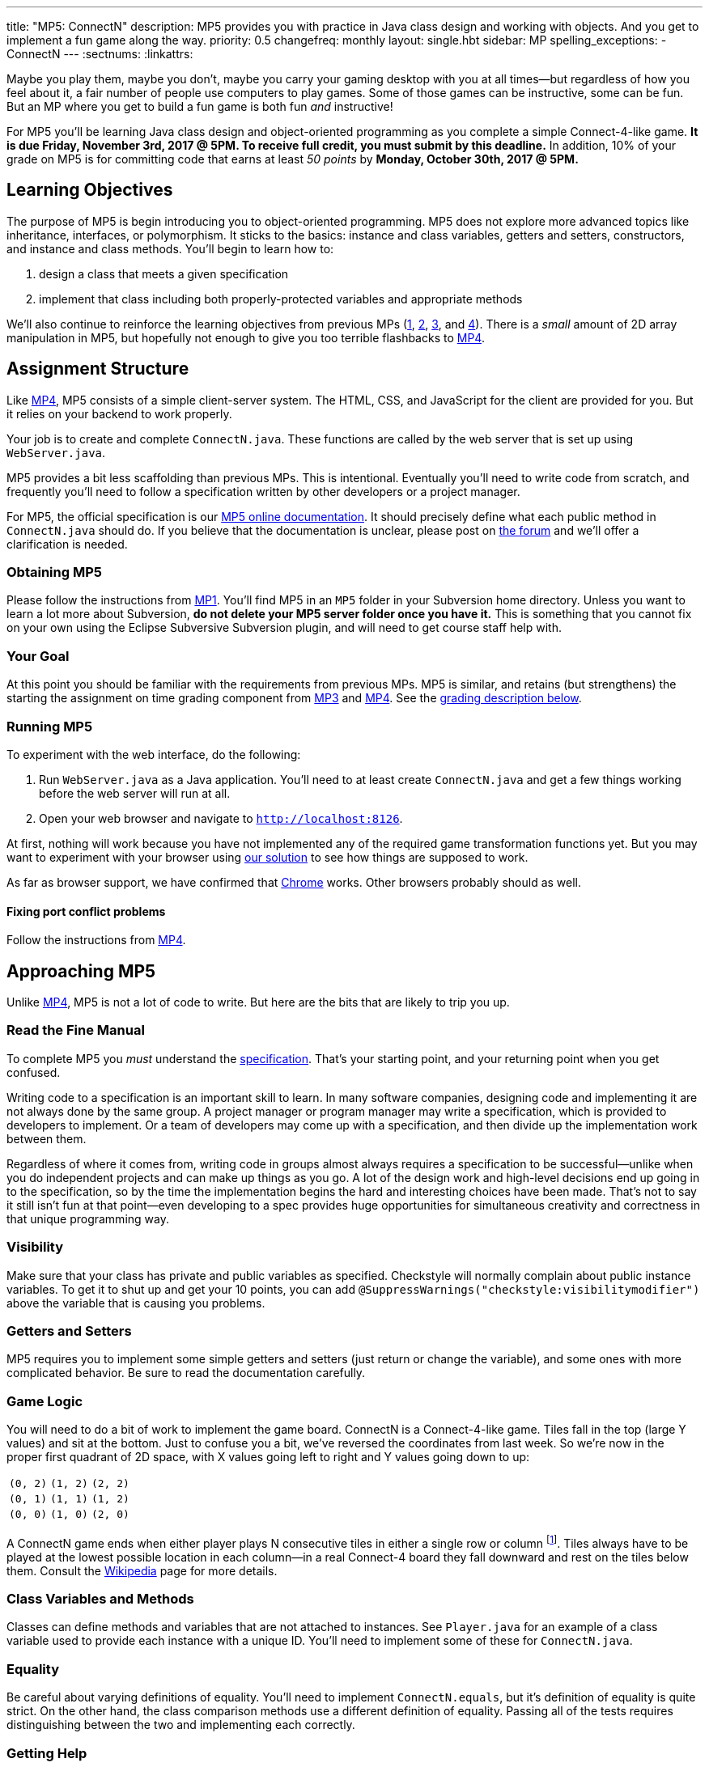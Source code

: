 ---
title: "MP5: ConnectN"
description:
  MP5 provides you with practice in Java class design and working with objects.
  And you get to implement a fun game along the way.
priority: 0.5
changefreq: monthly
layout: single.hbt
sidebar: MP
spelling_exceptions:
  - ConnectN
---
:sectnums:
:linkattrs:

[.lead]
//
Maybe you play them, maybe you don't, maybe you carry your gaming desktop with
you at all times&mdash;but regardless of how you feel about it, a fair number of
people use computers to play games.
//
Some of those games can be instructive, some can be fun.
//
But an MP where you get to build a fun game is both fun _and_ instructive!

For MP5 you'll be learning Java class design and object-oriented programming as
you complete a simple Connect-4-like game.
//
*It is due Friday, November 3rd, 2017 @ 5PM. To receive full credit, you must
submit by this deadline.*
//
In addition, 10% of your grade on MP5 is for committing code that earns at least
_50 points_ by *Monday, October 30th, 2017 @ 5PM.*

[[objectives]]
== Learning Objectives

The purpose of MP5 is begin introducing you to object-oriented programming.
//
MP5 does not explore more advanced topics like inheritance, interfaces, or
polymorphism.
//
It sticks to the basics: instance and class variables, getters and setters,
constructors, and instance and class methods.
//
You'll begin to learn how to:

. design a class that meets a given specification
//
. implement that class including both properly-protected variables and
appropriate methods

We'll also continue to reinforce the learning objectives from previous MPs
(link:/MP/1/[1], link:/MP/2/[2], link:/MP/3/[3], and link:/MP/4/[4]).
//
There is a _small_ amount of 2D array manipulation in MP5, but hopefully not
enough to give you too terrible flashbacks to link:/MP/4/[MP4].

[[structure]]
== Assignment Structure

Like link:/MP/4/[MP4], MP5 consists of a simple client-server system.
//
The HTML, CSS, and JavaScript for the client are provided for you.
//
But it relies on your backend to work properly.

Your job is to create and complete `ConnectN.java`.
//
These functions are called by the web server that is set up using `WebServer.java`.

MP5 provides a bit less scaffolding than previous MPs.
//
This is intentional.
//
Eventually you'll need to write code from scratch, and frequently you'll need to
follow a specification written by other developers or a project manager.

For MP5, the official specification is our
//
https://cs125-illinois.github.io/MP5/[MP5 online documentation].
//
It should precisely define what each public method in `ConnectN.java` should do.
//
If you believe that the documentation is unclear, please post on
link:/forum/[the forum] and we'll offer a clarification is needed.

[[getting]]
=== Obtaining MP5

Please follow the instructions from link:/MP/1/#getting[MP1].
//
You'll find MP5 in an `MP5` folder in your Subversion home directory.
//
Unless you want to learn a lot more about Subversion, *do not delete your MP5
server folder once you have it.*
//
This is something that you cannot fix on your own using the Eclipse Subversive
Subversion plugin, and will need to get course staff help with.

[[requirements]]
=== Your Goal

At this point you should be familiar with the requirements from previous MPs.
//
MP5 is similar, and retains (but strengthens) the starting the assignment on
time grading component from link:/MP/3/[MP3] and link:/MP/4/[MP4].
//
See the <<grading, grading description below>>.

[[running]]
=== Running MP5

To experiment with the web interface, do the following:

. Run `WebServer.java` as a Java application.
//
You'll need to at least create `ConnectN.java` and get a few things working
before the web server will run at all.
//
. Open your web browser and navigate to http://localhost:8126[`http://localhost:8126`].

At first, nothing will work because you have not implemented any of the required
game transformation functions yet.
//
But you may want to experiment with your browser using
//
https://cs125.cs.illinois.edu/MP/5/solution/[our solution]
//
to see how things are supposed to work.

As far as browser support, we have confirmed that
//
https://www.google.com/chrome/browser/desktop/index.html[Chrome]
//
works.
//
Other browsers probably should as well.

[[conflicts]]
==== Fixing port conflict problems

Follow the instructions from link:/MP/4/#conflicts[MP4].

[[approach]]
== Approaching MP5

Unlike link:/MP/4/[MP4], MP5 is not a lot of code to write.
//
But here are the bits that are likely to trip you up.

=== Read the Fine Manual

To complete MP5 you _must_ understand the
//
https://cs125-illinois.github.io/MP5/[specification].
//
That's your starting point, and your returning point when you get confused.

Writing code to a specification is an important skill to learn.
//
In many software companies, designing code and implementing it are not always
done by the same group.
//
A project manager or program manager may write a specification, which is
provided to developers to implement.
//
Or a team of developers may come up with a specification, and then divide up the
implementation work between them.

Regardless of where it comes from, writing code in groups almost always requires
a specification to be successful&mdash;unlike when you do independent projects
and can make up things as you go.
//
A lot of the design work and high-level decisions end up going in to the
specification, so by the time the implementation begins the hard and interesting
choices have been made.
//
That's not to say it still isn't fun at that point&mdash;even developing to a
spec provides huge opportunities for simultaneous creativity and correctness in
that unique programming way.

=== Visibility

Make sure that your class has private and public variables as specified.
//
Checkstyle will normally complain about public instance variables.
//
To get it to shut up and get your 10 points, you can add
`@SuppressWarnings("checkstyle:visibilitymodifier")` above the variable that is
causing you problems.

=== Getters and Setters

MP5 requires you to implement some simple getters and setters (just return or
change the variable), and some ones with more complicated behavior.
//
Be sure to read the documentation carefully.

=== Game Logic

You will need to do a bit of work to implement the game board.
//
ConnectN is a Connect-4-like game.
//
Tiles fall in the top (large Y values) and sit at the bottom.
//
Just to confuse you a bit, we've reversed the coordinates from last week.
//
So we're now in the proper first quadrant of 2D space, with X values going left
to right and Y values going down to up:

[.table-bordered]
|===

| `(0, 2)` | `(1, 2)` | `(2, 2)`

| `(0, 1)` | `(1, 1)` | `(1, 2)`

| `(0, 0)` | `(1, 0)` | `(2, 0)`

|===

A ConnectN game ends when either player plays N consecutive tiles in either a
single row or column footnote:[There: I said row and column.].
//
Tiles always have to be played at the lowest possible location in each
column&mdash;in a real Connect-4 board they fall downward and rest on the tiles
below them.
//
Consult the https://en.wikipedia.org/wiki/Connect_Four[Wikipedia] page for more
details.

=== Class Variables and Methods

Classes can define methods and variables that are not attached to instances.
//
See `Player.java` for an example of a class variable used to provide each
instance with a unique ID.
//
You'll need to implement some of these for `ConnectN.java`.

=== Equality

Be careful about varying definitions of equality.
//
You'll need to implement `ConnectN.equals`, but it's definition of equality is
quite strict.
//
On the other hand, the class comparison methods use a different definition of
equality.
//
Passing all of the tests requires distinguishing between the two and
implementing each correctly.

=== Getting Help

The course staff is ready and willing to help you every step of the way!
//
Please come to link:/info/syllabus/#calendar[office hours], or post (in the
right place) on the
//
link:/forum/[course forum] when you need help.
//
You should also feel free to help each other, as long as you do not violate the
<<cheating, academic integrity requirements>>.

[[grading]]
== Grading

MP5 is worth 100 points total, broken down as follows:

. *80 points*: `ConnectN.java`
  ** *5 points* for completing the title modifications
  ** *15 points total* for completing the width, height, and N value getters and
  setters
  ** *10 points* for completing the constructors
  ** *15 points* for completing the get and set board functions
  ** *10 points* for determining the game winner properly
  ** *10 points* for calculating equality correctly
  ** *10 points* for class static methods, including equality checks and factory
  creation methods
  ** *5 points* for maintaining the game count and ID properly
. *10 points* for no `checkstyle` violations
. *10 points* for committing code that earns at least 50 points before *Monday,
October 30th, 2017 @ 5PM.*

[[testing]]
=== Test Cases

As in previous MPs, we have provided exhaustive test cases
for each part of MP5.
//
Please review the link:/MP/1/#testing[MP1 testing instructions].

[[autograding]]
=== Autograding

Like previous assignments, we provide you with an autograding script that you
can use to estimate your current grade as often as you want.
//
Note that, like link:/MP/3/[MP3] and link:/MP/4/[MP4], the local autograder can
only calculate 90 out of your 100 total points.

Unless you have modified the test cases or autograder configuration files, the
autograding output should equal the score that you will earn when you submit.
//
*If you modify our test cases or the autograding configuration, all bets are
off.*

[[submitting]]
== Submitting Your Work

Overall you should refer to link:/MP/subversion[our instructions for using
Subversion].
//
Commit early and often!
//
You only earn credit for the version of your code that is committed to your
repository, so ensure that we have your best submission before the deadline.

And remember, you must commit something that earns 50 points before *Monday,
October 30th, 2017 @ 5PM* to earn 10 points on the assignment.
//
This is a bit of a higher bar than in previous assignments, since fixing
checkstyle errors will only get you 10 points and there are no points for just
compiling.
//
So you'll need to complete a few bits of class logic past this bar.

[[cheating]]
=== Academic Integrity

Please review the link:/MP/1/[MP1 academic integrity guidelines].
